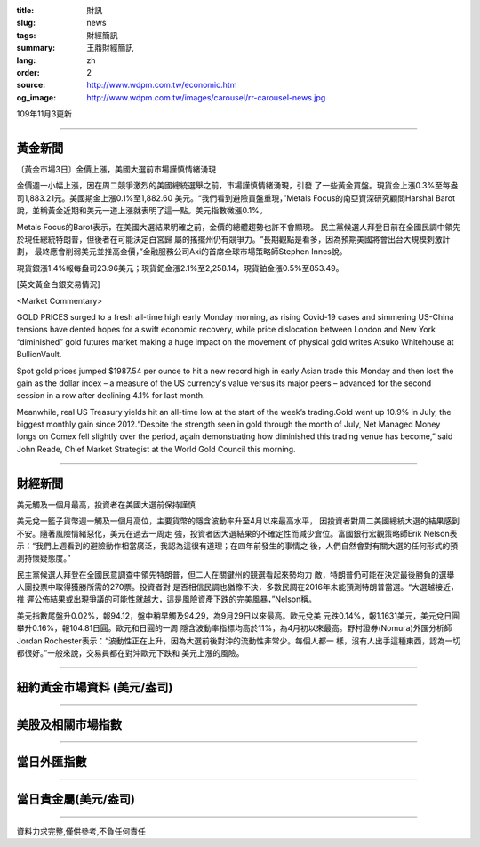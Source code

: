 :title: 財訊
:slug: news
:tags: 財經簡訊
:summary: 王鼎財經簡訊
:lang: zh
:order: 2
:source: http://www.wdpm.com.tw/economic.htm
:og_image: http://www.wdpm.com.tw/images/carousel/rr-carousel-news.jpg

109年11月3更新

----

黃金新聞
++++++++

〔黃金市場3日〕金價上漲，美國大選前市場謹慎情緒湧現

金價週一小幅上漲，因在周二競爭激烈的美國總統選舉之前，市場謹慎情緒湧現，引發
了一些黃金買盤。現貨金上漲0.3%至每盎司1,883.21元。美國期金上漲0.1%至1,882.60
美元。“我們看到避險買盤重現，”Metals Focus的南亞資深研究顧問Harshal Barot
說，並稱黃金近期和美元一道上漲就表明了這一點。美元指數微漲0.1%。
    
Metals Focus的Barot表示，在美國大選結果明確之前，金價的總體趨勢也許不會顯現。
民主黨候選人拜登目前在全國民調中領先於現任總統特朗普，但後者在可能決定白宮歸
屬的搖擺州仍有競爭力。“長期觀點是看多，因為預期美國將會出台大規模刺激計劃，
最終應會削弱美元並推高金價，”金融服務公司Axi的首席全球市場策略師Stephen Innes說。
    
現貨銀漲1.4%報每盎司23.96美元；現貨鈀金漲2.1%至2,258.14，現貨鉑金漲0.5%至853.49。




















[英文黃金白銀交易情況]

<Market Commentary>

GOLD PRICES surged to a fresh all-time high early Monday morning, as 
rising Covid-19 cases and simmering US-China tensions have dented hopes 
for a swift economic recovery, while price dislocation between London and 
New York “diminished” gold futures market making a huge impact on the 
movement of physical gold writes Atsuko Whitehouse at BullionVault.
 
Spot gold prices jumped $1987.54 per ounce to hit a new record high in 
early Asian trade this Monday and then lost the gain as the dollar 
index – a measure of the US currency's value versus its major 
peers – advanced for the second session in a row after declining 4.1% 
for last month.
 
Meanwhile, real US Treasury yields hit an all-time low at the start of 
the week’s trading.Gold went up 10.9% in July, the biggest monthly gain 
since 2012.“Despite the strength seen in gold through the month of July, 
Net Managed Money longs on Comex fell slightly over the period, again 
demonstrating how diminished this trading venue has become,” said John 
Reade, Chief Market Strategist at the World Gold Council this morning.

----

財經新聞
++++++++
美元觸及一個月最高，投資者在美國大選前保持謹慎

美元兌一籃子貨幣週一觸及一個月高位，主要貨幣的隱含波動率升至4月以來最高水平，
因投資者對周二美國總統大選的結果感到不安。隨著風險情緒惡化，美元在過去一周走
強，投資者因大選結果的不確定性而減少倉位。富國銀行宏觀策略師Erik Nelson表
示：“我們上週看到的避險動作相當廣泛，我認為這很有道理；在四年前發生的事情之
後，人們自然會對有關大選的任何形式的預測持懷疑態度。”
    
民主黨候選人拜登在全國民意調查中領先特朗普，但二人在關鍵州的競選看起來勢均力
敵，特朗普仍可能在決定最後勝負的選舉人團投票中取得獲勝所需的270票。投資者對
是否相信民調也猶豫不決，多數民調在2016年未能預測特朗普當選。“大選越接近，推
遲公佈結果或出現爭議的可能性就越大，這是風險資產下跌的完美風暴，”Nelson稱。

美元指數尾盤升0.02%，報94.12，盤中稍早觸及94.29，為9月29日以來最高。歐元兌美
元跌0.14%，報1.1631美元，美元兌日圓攀升0.16%，報104.81日圓。歐元和日圓的一周
隱含波動率指標均高於11%，為4月初以來最高。野村證券(Nomura)外匯分析師Jordan 
Rochester表示：“波動性正在上升，因為大選前後對沖的流動性非常少。每個人都一
樣，沒有人出手這種東西，認為一切都很好。”一般來說，交易員都在對沖歐元下跌和
美元上漲的風險。











----

紐約黃金市場資料 (美元/盎司)
++++++++++++++++++++++++++++

.. raw:: html

  <A HREF="http://www.kitco.com/connecting.html">
  <IMG SRC="http://www.kitconet.com/images/quotes_4b2.gif" BORDER="0" ALT="[Most Recent Quotes from www.kitco.com]">
  </A>

----

美股及相關市場指數
++++++++++++++++++

.. raw:: html

  <!-- TradingView Widget BEGIN -->
  <div class="tradingview-widget-container">
    <div class="tradingview-widget-container__widget"></div>
    <div class="tradingview-widget-copyright"><a href="https://tw.tradingview.com/markets/indices/" rel="noopener" target="_blank"><span class="blue-text">指數行情</span></a>由TradingView提供</div>
    <script type="text/javascript" src="https://s3.tradingview.com/external-embedding/embed-widget-market-quotes.js" async>
    {
    "title": "指數",
    "width": 770,
    "height": 450,
    "locale": "zh_TW",
    "symbolsGroups": [
      {
        "name": "美國和加拿大",
        "symbols": [
          {
            "name": "FOREXCOM:SPXUSD",
            "displayName": "標準普爾500"
          },
          {
            "name": "FOREXCOM:NSXUSD",
            "displayName": "納斯達克100指數"
          },
          {
            "name": "CME_MINI:ES1!",
            "displayName": "E-迷你 標普指數期貨"
          },
          {
            "name": "INDEX:DXY",
            "displayName": "美元指數"
          },
          {
            "name": "FOREXCOM:DJI",
            "displayName": "道瓊斯 30"
          }
        ]
      },
      {
        "name": "歐洲",
        "symbols": [
          {
            "name": "INDEX:SX5E",
            "displayName": "歐元藍籌50"
          },
          {
            "name": "FOREXCOM:UKXGBP",
            "displayName": "富時100"
          },
          {
            "name": "INDEX:DEU30",
            "displayName": "德國DAX指數"
          },
          {
            "name": "INDEX:CAC40",
            "displayName": "法國 CAC 40 指數"
          },
          {
            "name": "INDEX:SMI"
          }
        ]
      },
      {
        "name": "亞太",
        "symbols": [
          {
            "name": "INDEX:NKY",
            "displayName": "日經225"
          },
          {
            "name": "INDEX:HSI",
            "displayName": "恆生"
          },
          {
            "name": "BSE:SENSEX",
            "displayName": "印度孟買指數"
          },
          {
            "name": "BSE:BSE500"
          },
          {
            "name": "INDEX:KSIC",
            "displayName": "韓國Kospi綜合指數"
          }
        ]
      }
    ],
    "colorTheme": "light"
  }
    </script>
  </div>
  <!-- TradingView Widget END -->

----

當日外匯指數
++++++++++++

.. raw:: html

  <!-- TradingView Widget BEGIN -->
  <div class="tradingview-widget-container">
    <div class="tradingview-widget-container__widget"></div>
    <div class="tradingview-widget-copyright"><a href="https://tw.tradingview.com/markets/currencies/forex-cross-rates/" rel="noopener" target="_blank"><span class="blue-text">外匯匯率</span></a>由TradingView提供</div>
    <script type="text/javascript" src="https://s3.tradingview.com/external-embedding/embed-widget-forex-cross-rates.js" async>
    {
    "width": "100%",
    "height": "100%",
    "currencies": [
      "EUR",
      "USD",
      "JPY",
      "GBP",
      "CNY",
      "TWD"
    ],
    "isTransparent": false,
    "colorTheme": "light",
    "locale": "zh_TW"
  }
    </script>
  </div>
  <!-- TradingView Widget END -->

----

當日貴金屬(美元/盎司)
+++++++++++++++++++++

.. raw:: html 

  <A HREF="http://www.kitco.com/connecting.html">
  <IMG SRC="http://www.kitconet.com/images/quotes_7a.gif" BORDER="0" ALT="[Most Recent Quotes from www.kitco.com]">
  </A>

----

資料力求完整,僅供參考,不負任何責任
